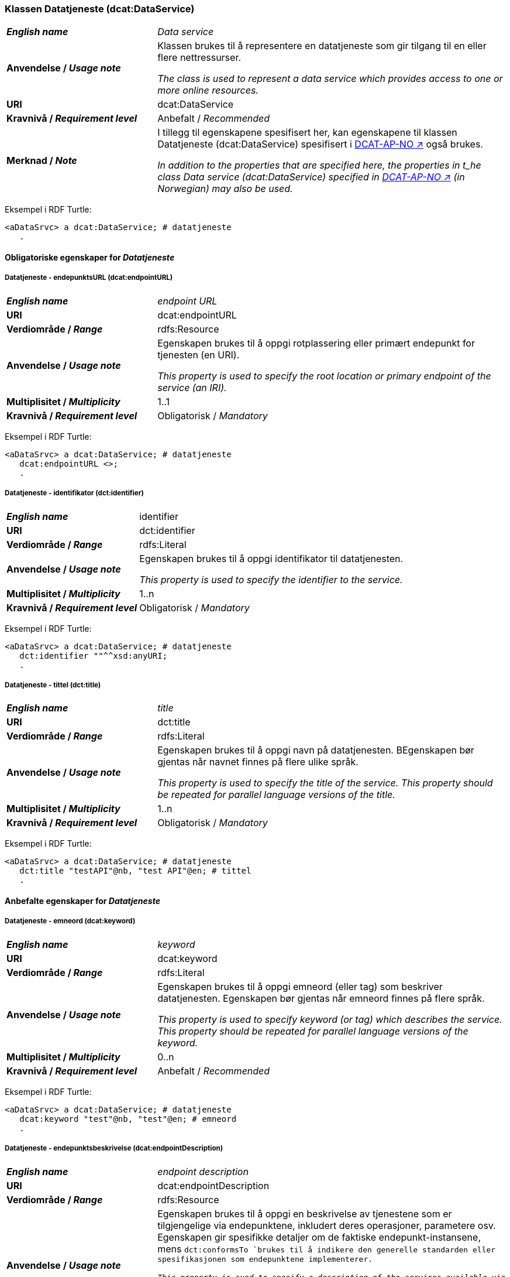 === Klassen Datatjeneste (dcat:DataService) [[DataService]]

[cols="30s,70d"]
|===
| _English name_ | _Data service_
| Anvendelse / _Usage note_ | Klassen brukes til å representere en datatjeneste som gir tilgang til en eller flere nettressurser.

_The class is used to represent a data service which provides access to one or more online resources._
| URI | dcat:DataService
| Kravnivå / _Requirement level_ | Anbefalt / _Recommended_
| Merknad / _Note_ | I tillegg til egenskapene spesifisert her, kan egenskapene til klassen Datatjeneste (dcat:DataService) spesifisert i https://data.norge.no/specification/dcat-ap-no#Datatjeneste[DCAT-AP-NO ↗, window="_blank", role="ext-link"] også brukes. 

__In addition to the properties that are specified here, the properties in t_he class Data service (dcat:DataService) specified in https://data.norge.no/specification/dcat-ap-no#Datatjeneste[DCAT-AP-NO ↗, window="_blank", role="ext-link"] (in Norwegian) may also be used.__
|===

Eksempel i RDF Turtle:
-----
<aDataSrvc> a dcat:DataService; # datatjeneste
   .
-----

==== Obligatoriske egenskaper for _Datatjeneste_ [[Datatjeneste-obligatoriske-egenskaper]]

===== Datatjeneste - endepunktsURL (dcat:endpointURL) [[Datatjeneste-endepunktsurl]]

[cols="30s,70d"]
|===
| _English name_ | _endpoint URL_
| URI | dcat:endpointURL
| Verdiområde / _Range_ | rdfs:Resource
| Anvendelse / _Usage note_ | Egenskapen brukes til å oppgi rotplassering eller primært endepunkt for tjenesten (en URI).

_This property is used to specify the root location or primary endpoint of the service (an IRI)._
| Multiplisitet / _Multiplicity_ | 1..1
| Kravnivå / _Requirement level_ | Obligatorisk / _Mandatory_
|===

Eksempel i RDF Turtle:
-----
<aDataSrvc> a dcat:DataService; # datatjeneste
   dcat:endpointURL <>;
   .
-----


===== Datatjeneste - identifikator (dct:identifier) [[Datatjeneste-identifikator]]

[cols="30s,70d"]
|===
| _English name_ | identifier
| URI | dct:identifier
| Verdiområde / _Range_ | rdfs:Literal
| Anvendelse / _Usage note_ | Egenskapen brukes til å oppgi identifikator til datatjenesten.

_This property is used to specify the identifier to the service._
| Multiplisitet / _Multiplicity_ | 1..n
| Kravnivå / _Requirement level_ | Obligatorisk / _Mandatory_
|===

Eksempel i RDF Turtle:
-----
<aDataSrvc> a dcat:DataService; # datatjeneste
   dct:identifier ""^^xsd:anyURI;
   .
-----

===== Datatjeneste - tittel (dct:title) [[Datatjeneste-tittel]]

[cols="30s,70d"]
|===
| _English name_ | _title_
| URI | dct:title
| Verdiområde / _Range_ | rdfs:Literal
| Anvendelse / _Usage note_ | Egenskapen brukes til å oppgi navn på datatjenesten. BEgenskapen bør gjentas når navnet finnes på flere ulike språk.

_This property is used to specify the title of the service. This property should be repeated for parallel language versions of the title._
| Multiplisitet / _Multiplicity_ | 1..n
| Kravnivå / _Requirement level_ | Obligatorisk / _Mandatory_
|===

Eksempel i RDF Turtle:
-----
<aDataSrvc> a dcat:DataService; # datatjeneste
   dct:title "testAPI"@nb, "test API"@en; # tittel
   .
-----


==== Anbefalte egenskaper for _Datatjeneste_ [[Datatjeneste-anbefalte-egenskaper]]

===== Datatjeneste - emneord (dcat:keyword) [[Datatjeneste-emneord]]

[cols="30s,70d"]
|===
| _English name_ | _keyword_
| URI | dcat:keyword
| Verdiområde / _Range_ | rdfs:Literal
| Anvendelse / _Usage note_ | Egenskapen brukes til å oppgi emneord (eller tag) som beskriver datatjenesten. Egenskapen bør gjentas når emneord finnes på flere språk. 

_This property is used to specify keyword (or tag) which describes the service. This property should be repeated for parallel language versions of the keyword._
| Multiplisitet / _Multiplicity_ | 0..n
| Kravnivå / _Requirement level_ | Anbefalt / _Recommended_
|===

Eksempel i RDF Turtle:
-----
<aDataSrvc> a dcat:DataService; # datatjeneste
   dcat:keyword "test"@nb, "test"@en; # emneord
   .
-----

===== Datatjeneste - endepunktsbeskrivelse (dcat:endpointDescription) [[Datatjeneste-endepunktsbeskrivelse]]

[cols="30s,70d"]
|===
| _English name_ | _endpoint description_
| URI | dcat:endpointDescription
| Verdiområde / _Range_ | rdfs:Resource
| Anvendelse / _Usage note_ | Egenskapen brukes til å oppgi en beskrivelse av tjenestene som er tilgjengelige via endepunktene, inkludert deres operasjoner, parametere osv. Egenskapen gir spesifikke detaljer om de faktiske endepunkt-instansene, mens `dct:conformsTo `brukes til å indikere den generelle standarden eller spesifikasjonen som endepunktene implementerer.

_This property is sued to specify a description of the services available via the end-points, including their operations, parameters etc. The property gives specific details of the actual endpoint instances, while `dct:conformsTo` is used to indicate the general standard or specification that the endpoints implement._
| Multiplisitet / _Multiplicity_ | 0..n
| Kravnivå / _Requirement level_ | Anbefalt / _Recommended_
|===

Eksempel i RDF Turtle:
-----
<aDataSrvc> a dcat:DataService; # datatjeneste
   dcat:endpointDescription <>;
   .
-----

===== Datatjeneste - format (dct:format) [[Datatjeneste-format]]

[cols="30s,70d"]
|===
| _English name_ |_format_
| URI | dct:format
| Verdiområde / _Range_ |dct:MediaTypeOrExtent
| Anvendelse / _Usage note_ | Egenskapen brukes til å oppgi datatjenestens dataformat. Egenskapen kan gjentas for datatjenester som leverer data i flere formater.

_This property is used to specify the format of the service. This property may be repeated for services that provide data in several formats._
| Multiplisitet / _Multiplicity_ | 0..n
| Kravnivå / _Requirement level_ | Anbefalt / _Recommended_
| Merknad / _Note_ | Verdien skal velges fra EUs kontrollerte vokabular https://op.europa.eu/en/web/eu-vocabularies/concept-scheme/-/resource?uri=http://publications.europa.eu/resource/authority/file-type[File type ↗, window="_blank", role="ext-link"].

__The value shall be chosen from EU's controlled vocabulary https://op.europa.eu/en/web/eu-vocabularies/concept-scheme/-/resource?uri=http://publications.europa.eu/resource/authority/file-type[File type ↗, window="_blank", role="ext-link"].__
|===

Eksempel i RDF Turtle:
-----
<aDataSrvc> a dcat:DataService; # datatjeneste
   <http://publications.europa.eu/resource/authority/file-type/TXT>;
   .
-----

===== Datatjeneste - kontaktpunkt (dcat:contactPoint) [[Datatjeneste-kontaktpunkt]]

[cols="30s,70d"]
|===
| _English name_ | _contact point_
| URI | dcat:contactPoint
| Verdiområde / _Range_ | vcard:Kind
| Anvendelse / _Usage note_ | Egenskapen brukes til å referere til kontaktpunkt med kontaktopplysninger. Disse kan brukes til å sende kommentarer om datatjenesten.

_This property is used to specify contact point(s) which may be used to e.g. send comments about the service._ 
| Multiplisitet / _Multiplicity_ | 0..n
| Kravnivå / _Requirement level_ | Anbefalt / _Recommended_
|===

Eksempel i RDF Turtle:
-----
<aDataSrvc> a dcat:DataService; # datatjeneste
   dcat:contactPoint [ a vcard:Organization; ]
   .
-----

===== Datatjeneste - tema (dcat:theme) [[Datatjeneste-tema]]

[cols="30s,70d"]
|===
| _English name_ | _theme_
| URI | dcat:theme
| Verdiområde / _Range_ | skos:Concept
| Anvendelse / _Usage note_ | Egenskapen brukes til å referere til et hovedtema for datatjenesten. En datatjeneste kan assosieres med flere tema. 

_This property is used to refer to a main theme for the service. A service may be associated with several themes._
| Multiplisitet / _Multiplicity_ | 0..n
| Kravnivå / _Requirement level_ | Anbefalt / _Recommended_
| Merknad / _Note_ | Verdien bør velges fra kontrollerte vokabularer, f.eks. #...#.

_The value should be chosen from controlled vocabularies, such as #...#._
|===

Eksempel i RDF Turtle:
-----
<aDataSrvc> a dcat:DataService; # datatjeneste
   dcat:theme <https://psi.norge.no/los/tema/avlastning-og-stotte>; # Los, avlastning og støtte
   .
-----

===== Datatjeneste - tilgjengeliggjør datasett (dcat:servesDataset) [[Datatjeneste-tilgjengeliggjor-datasett]]

[cols="30s,70d"]
|===
| _English name_ | _serves dataset_
| URI | dcat:servesDataset
| Verdiområde / _Range_ | dcat:Dataset
| Anvendelse / _Usage note_ | Egenskapen brukes til å referere til datasett som datatjenesten kan distribuere.

_This property is used to refer to datasett(s) which the service may distribute._
| Multiplisitet / _Multiplicity_ | 0..n
| Kravnivå / _Requirement level_ | Anbefalt / _Recommended_
|===

Eksempel i RDF Turtle:
-----
<aDataSrvc> a dcat:DataService; # datatjeneste
   dcat:servesDataset [ a dcat:Dataset; ]; 
   .
-----

===== Datatjeneste - utgiver (dct:publisher) [[Datatjeneste-utgiver]]

[cols="30s,70d"]
|===
| _English name_ | _publisher_
| URI | dct:publisher
| Verdiområde / _Range_ | org:Organization
| Anvendelse / _Usage note_ | Egenskapen brukes til å referere til en aktør (organisasjon) som er ansvarlig for å gjøre datatjenesten tilgjengelig. 

_This property is used to refer to the agent who is responsible for making the service available._ 
| Multiplisitet / _Multiplicity_ | 0..1
| Kravnivå / _Requirement level_ | Anbefalt / _Recommended_
| Merknad / _Note_ | Virksomhetens identifikasjonsnummer bør brukes, f.eks. Enhetsregisterets organisasjonsnummer.

_The organization’s identifier should be used, e.g. the organization number registered in the Central Coordinating Register for Legal Entities (CCR)._
|===

Eksempel i RDF Turtle:
-----
<aDataSrvc> a dcat:DataService; # datatjeneste
   dct:publisher <https://organization-catalog.fellesdatakatalog.digdir.no/organizations/991825827>;
   .
-----


==== Valgfrie egenskaper for _Datatjeneste_ [[Datatjeneste-valgfrie-egenskaper]]

===== Datatjeneste - beskrivelse (dct:description) [[Datatjeneste-beskrivelse]]
[cols="30s,70d"]
|===
| _English name_ | _description_
| URI | dct:description
| Verdiområde / _Range_ | rdfs:Literal
| Anvendelse / _Usage note_ | Egenskapen brukes til å oppgi en fritekstbeskrivelse av datatjenesten. Egenskapen bør gjentas når beskrivelsen finnes på flere ulike språk.

_This property is used to specify a free-text description of the service. This property should be repeated for parallel language versions of the description._
| Multiplisitet / _Multiplicity_ | 0..n
| Kravnivå / _Requirement level_ | Valgfri / _Optional_
|===

Eksempel i RDF Turtle:
-----
<aDataSrvc> a dcat:DataService; # datatjeneste
   dct:description "bare for testing"@nb, "only for testing"@en; # beskrivelse
   .
-----

===== Datatjeneste - dokumentasjon (foaf:page) [[Datatjeneste-dokumentasjon]]
[cols="30s,70d"]
|===
| _English name_ | _page (documentation)_
| URI | foaf:page
| Verdiområde / _Range_ | foaf:Document
| Anvendelse / _Usage note_ | Egenskapen brukes til å referere til en side eller et dokument som beskriver datatjenesten.

_THis property is used to refer to a page or a document which describes the service._
| Multiplisitet / _Multiplicity_ | 0..n
| Kravnivå / _Requirement level_ | Valgfri / _Optional_
|===

Eksempel i RDF Turtle:
-----
<aDataSrvc> a dcat:DataService; # datatjeneste
   foaf:page [ a foaf:Document; ]; 
   .
-----

===== Datatjeneste - i samsvar med (dct:conformsTo) [[Datatjeneste-i-samsvar-med]]
[cols="30s,70d"]
|===
| _English name_ | _conforms to_
| URI | dct:conformsTo
| Verdiområde / _Range_ | dct:Standard
| Anvendelse / _Usage note_ | Egenskapen brukes til å referere til en spesifikasjon eller standard som datatjenesten implementerer.

_This property is used to refer to a specification or standard which the service implements._
| Multiplisitet / _Multiplicity_ | 0..n
| Kravnivå / _Requirement level_ | Valgfri / _Optional_
|===

Eksempel i RDF Turtle:
-----
<aDataSrvc> a dcat:DataService; # datatjeneste
   dct:conformsTo [ a dct:Standard; ]; 
   .
-----

===== Datatjeneste - landingsside (dcat:landingPage) [[Datatjeneste-landingsside]]
[cols="30s,70d"]
|===
| _English name_ | _landing page_
| URI | dcat:landingPage
| Verdiområde / _Range_ | foaf:Document
| Anvendelse / _Usage note_ | Egenskapen brukes til å referere til nettside som gir tilgang til datatjenesten og/eller tilleggsinformasjon. Intensjonen er å peke til en landingsside hos den opprinnelige datautgiveren.

_This property is used to refer to a landing page which provides access to the service and/or additional information. The intention is to refer to the landing page at the original publisher of the data._ 
| Multiplisitet / _Multiplicity_ | 0..1
| Kravnivå / _Requirement level_ | Valgfri / _Optional_
|===

Eksempel i RDF Turtle:
-----
<aDataSrvc> a dcat:DataService; # datatjeneste
   dcat:landingPage <>; 
   .
-----

===== Datatjeneste - lisens (dct:license) [[Datatjeneste-lisens]]
[cols="30s,70d"]
|===
| _English name_ | _licence_
| URI | dct:license
| Verdiområde / _Range_ | dct:LicenseDocument
| Anvendelse / _Usage note_ | Egenskapen brukes til å oppgi lisensen som datatjenesten blir gjort tilgjengelig under.

_This property is used to specify the licence under which the service is made available._
| Multiplisitet / _Multiplicity_ | 0..1
| Kravnivå / _Requirement level_ | Valgfri / _Optional_
| Merknad / _Note_ | Verdien skal velges fra EUs kontrollerte vokabular https://op.europa.eu/en/web/eu-vocabularies/concept-scheme/-/resource?uri=http://publications.europa.eu/resource/authority/licence[Licence ↗, window="_blank", role="ext-link"].

__The value shall be chosen from EU's controlled vocabulary https://op.europa.eu/en/web/eu-vocabularies/concept-scheme/-/resource?uri=http://publications.europa.eu/resource/authority/licence[Licence ↗, window="_blank", role="ext-link"].__
|===

Eksempel i RDF Turtle:
-----
<aDataSrvc> a dcat:DataService; # datatjeneste
   dct:license <http://publications.europa.eu/resource/authority/licence/CC0>; # lisens CC0
   .
-----

===== Datatjeneste - medietype (dcat:mediaType) [[Datatjeneste-medietype]]

[cols="30s,70d"]
|===
| _English name_ | _media type_
| URI | dcat:mediaType
| Verdiområde / _Range_ | dct:MediaType
| Anvendelse / _Usage note_ | Egenskapen brukes til å oppgi datatjenestens medietype. Egenskapen kan gjentas for API-er og sluttbrukerapplikasjoner som leverer data i flere medietyper.

_This property is used to specify the media type of the service. This property may be repeated for APIs or end-user applications which provide data in several media types._
| Multiplisitet / _Multiplicity_ | 0..n
| Kravnivå / _Requirement level_ | Valgfri / _Optional_
| Merknad / _Note_ | Verdien skal velges fra https://www.iana.org/assignments/media-types/media-types.xhtml[IANA Media Types ↗, window="_blank", role="ext-link"].

__The value shall be chosen from https://www.iana.org/assignments/media-types/media-types.xhtml[IANA Media Types ↗, window="_blank", role="ext-link"].__
|===

Eksempel i RDF Turtle:
-----
<aDataSrvc> a dcat:DataService; # datatjeneste
   dcat:mediaType <>; 
   .
-----

===== Datatjeneste - tilgangsrettigheter (dct:accessRights) [[Datatjeneste-tilgangsrettigheter]]

[cols="30s,70d"]
|===
| _English name_ | _access rights_
| URI | dct:accessRights
| Verdiområde / _Range_ | dct:RightsStatement
| Anvendelse / _Usage note_ | Egenskapen brukes til å inkludere informasjon angående tilgang eller begrensninger basert på personvern, sikkerhet eller andre retningslinjer.

_This property is used to include information regarding access or restrictions based on privacy, security, or other policies._ 
| Multiplisitet / _Multiplicity_ | 0..1
| Kravnivå / _Requirement level_ | Valgfri / _Optional_
|===

Eksempel i RDF Turtle:
-----
<aDataSrvc> a dcat:DataService; # datatjeneste
   dct:accessRights [ a dct:RightsStatement; ]; 
   .
-----
